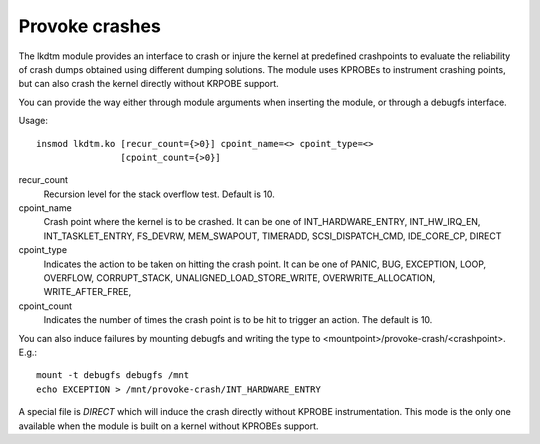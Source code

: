 ===============
Provoke crashes
===============

The lkdtm module provides an interface to crash or injure the kernel at
predefined crashpoints to evaluate the reliability of crash dumps obtained
using different dumping solutions. The module uses KPROBEs to instrument
crashing points, but can also crash the kernel directly without KRPOBE
support.


You can provide the way either through module arguments when inserting
the module, or through a debugfs interface.

Usage::

	insmod lkdtm.ko [recur_count={>0}] cpoint_name=<> cpoint_type=<>
			[cpoint_count={>0}]

recur_count
	Recursion level for the stack overflow test. Default is 10.

cpoint_name
	Crash point where the kernel is to be crashed. It can be
	one of INT_HARDWARE_ENTRY, INT_HW_IRQ_EN, INT_TASKLET_ENTRY,
	FS_DEVRW, MEM_SWAPOUT, TIMERADD, SCSI_DISPATCH_CMD,
	IDE_CORE_CP, DIRECT

cpoint_type
	Indicates the action to be taken on hitting the crash point.
	It can be one of PANIC, BUG, EXCEPTION, LOOP, OVERFLOW,
	CORRUPT_STACK, UNALIGNED_LOAD_STORE_WRITE, OVERWRITE_ALLOCATION,
	WRITE_AFTER_FREE,

cpoint_count
	Indicates the number of times the crash point is to be hit
	to trigger an action. The default is 10.

You can also induce failures by mounting debugfs and writing the type to
<mountpoint>/provoke-crash/<crashpoint>. E.g.::

  mount -t debugfs debugfs /mnt
  echo EXCEPTION > /mnt/provoke-crash/INT_HARDWARE_ENTRY


A special file is `DIRECT` which will induce the crash directly without
KPROBE instrumentation. This mode is the only one available when the module
is built on a kernel without KPROBEs support.
